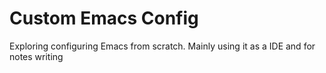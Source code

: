 * Custom Emacs Config
Exploring configuring Emacs from scratch. Mainly using it as a IDE and for notes writing
